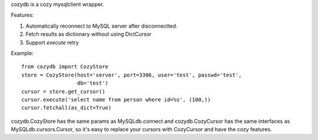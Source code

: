 cozydb is a cozy mysqlclient wrapper.

Features:

1. Automatically reconnect to MySQL server after disconnectted.
2. Fetch results as dictionary without using DictCursor
3. Support `execute` retry

Example::

  from cozydb import CozyStore
  store = CozyStore(host='server', port=3306, user='test', passwd='test',
                    db='test')
  cursor = store.get_cursor()
  cursor.execute('select name from person where id=%s', (100,))
  cursor.fetchall(as_dict=True)

cozydb.CozyStore has the same params as MySQLdb.connect and cozydb.CozyCursor
has the same interfaces as MySQLdb.cursors.Cursor, so it's easy to replace
your cursors with CozyCursor and have the cozy features.
